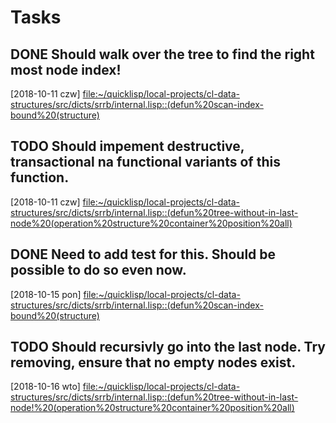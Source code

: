 * Tasks
** DONE Should walk over the tree to find the right most node index!
   CLOSED: [2018-10-16 wto 12:24]
   [2018-10-11 czw]
   [[file:~/quicklisp/local-projects/cl-data-structures/src/dicts/srrb/internal.lisp::(defun%20scan-index-bound%20(structure)]]
** TODO Should impement destructive, transactional na functional variants of this function.
   [2018-10-11 czw]
   [[file:~/quicklisp/local-projects/cl-data-structures/src/dicts/srrb/internal.lisp::(defun%20tree-without-in-last-node%20(operation%20structure%20container%20position%20all)]]
** DONE Need to add test for this. Should be possible to do so even now.
   CLOSED: [2018-10-16 wto 12:22]
   [2018-10-15 pon]
   [[file:~/quicklisp/local-projects/cl-data-structures/src/dicts/srrb/internal.lisp::(defun%20scan-index-bound%20(structure)]]
** TODO Should recursivly go into the last node. Try removing, ensure that no empty nodes exist.
   [2018-10-16 wto]
   [[file:~/quicklisp/local-projects/cl-data-structures/src/dicts/srrb/internal.lisp::(defun%20tree-without-in-last-node!%20(operation%20structure%20container%20position%20all)]]
